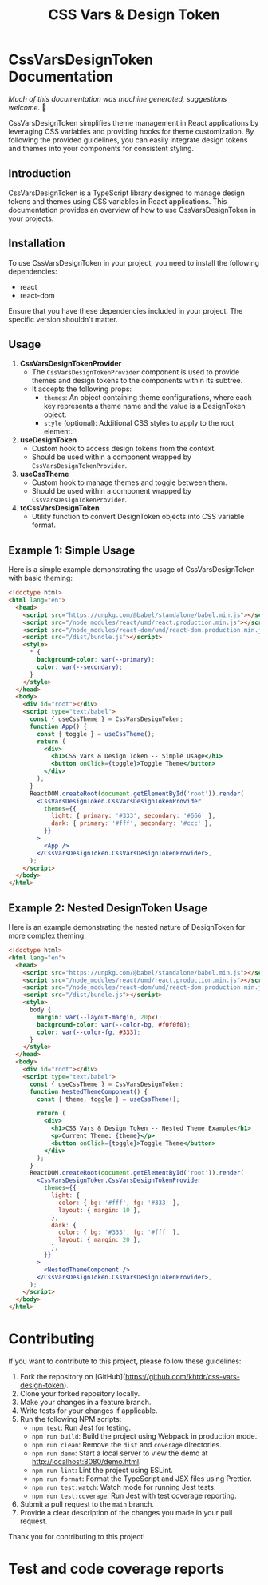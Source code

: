 #+title: CSS Vars & Design Token


* CssVarsDesignToken Documentation

/Much of this documentation was machine generated, suggestions welcome./ 🙏

CssVarsDesignToken simplifies theme management in React applications by leveraging CSS variables and providing hooks for theme customization. By following the provided guidelines, you can easily integrate design tokens and themes into your components for consistent styling.

** Introduction
CssVarsDesignToken is a TypeScript library designed to manage design tokens and themes using CSS variables in React applications. This documentation provides an overview of how to use CssVarsDesignToken in your projects.

** Installation
To use CssVarsDesignToken in your project, you need to install the following dependencies:

- react
- react-dom

Ensure that you have these dependencies included in your project. The specific version shouldn't matter.


** Usage
1. **CssVarsDesignTokenProvider**
   - The =CssVarsDesignTokenProvider= component is used to provide themes and design tokens to the components within its subtree.
   - It accepts the following props:
     - =themes=: An object containing theme configurations, where each key represents a theme name and the value is a DesignToken object.
     - =style= (optional): Additional CSS styles to apply to the root element.

2. **useDesignToken**
   - Custom hook to access design tokens from the context.
   - Should be used within a component wrapped by =CssVarsDesignTokenProvider=.

3. **useCssTheme**
   - Custom hook to manage themes and toggle between them.
   - Should be used within a component wrapped by =CssVarsDesignTokenProvider=.

4. **toCssVarsDesignToken**
   - Utility function to convert DesignToken objects into CSS variable format.

** Example 1: Simple Usage
Here is a simple example demonstrating the usage of CssVarsDesignToken with basic theming:

#+BEGIN_SRC html
<!doctype html>
<html lang="en">
  <head>
    <script src="https://unpkg.com/@babel/standalone/babel.min.js"></script>
    <script src="/node_modules/react/umd/react.production.min.js"></script>
    <script src="/node_modules/react-dom/umd/react-dom.production.min.js"></script>
    <script src="/dist/bundle.js"></script>
    <style>
      * {
        background-color: var(--primary);
        color: var(--secondary);
      }
    </style>
  </head>
  <body>
    <div id="root"></div>
    <script type="text/babel">
      const { useCssTheme } = CssVarsDesignToken;
      function App() {
        const { toggle } = useCssTheme();
        return (
          <div>
            <h1>CSS Vars & Design Token -- Simple Usage</h1>
            <button onClick={toggle}>Toggle Theme</button>
          </div>
        );
      }
      ReactDOM.createRoot(document.getElementById('root')).render(
        <CssVarsDesignToken.CssVarsDesignTokenProvider
          themes={{
            light: { primary: '#333', secondary: '#666' },
            dark: { primary: '#fff', secondary: '#ccc' },
          }}
        >
          <App />
        </CssVarsDesignToken.CssVarsDesignTokenProvider>,
      );
    </script>
  </body>
</html>
#+END_SRC

** Example 2: Nested DesignToken Usage
Here is an example demonstrating the nested nature of DesignToken for more complex theming:

#+BEGIN_SRC html
<!doctype html>
<html lang="en">
  <head>
    <script src="https://unpkg.com/@babel/standalone/babel.min.js"></script>
    <script src="/node_modules/react/umd/react.production.min.js"></script>
    <script src="/node_modules/react-dom/umd/react-dom.production.min.js"></script>
    <script src="/dist/bundle.js"></script>
    <style>
      body {
        margin: var(--layout-margin, 20px);
        background-color: var(--color-bg, #f0f0f0);
        color: var(--color-fg, #333);
      }
    </style>
  </head>
  <body>
    <div id="root"></div>
    <script type="text/babel">
      const { useCssTheme } = CssVarsDesignToken;
      function NestedThemeComponent() {
        const { theme, toggle } = useCssTheme();

        return (
          <div>
            <h1>CSS Vars & Design Token -- Nested Theme Example</h1>
            <p>Current Theme: {theme}</p>
            <button onClick={toggle}>Toggle Theme</button>
          </div>
        );
      }
      ReactDOM.createRoot(document.getElementById('root')).render(
        <CssVarsDesignToken.CssVarsDesignTokenProvider
          themes={{
            light: {
              color: { bg: '#fff', fg: '#333' },
              layout: { margin: 10 },
            },
            dark: {
              color: { bg: '#333', fg: '#fff' },
              layout: { margin: 20 },
            },
          }}
        >
          <NestedThemeComponent />
        </CssVarsDesignToken.CssVarsDesignTokenProvider>,
      );
    </script>
  </body>
</html>
#+END_SRC


* Contributing

If you want to contribute to this project, please follow these guidelines:

1. Fork the repository on [GitHub](https://github.com/khtdr/css-vars-design-token).
2. Clone your forked repository locally.
3. Make your changes in a feature branch.
4. Write tests for your changes if applicable.
5. Run the following NPM scripts:
   - ~npm test~: Run Jest for testing.
   - ~npm run build~: Build the project using Webpack in production mode.
   - ~npm run clean~: Remove the ~dist~ and ~coverage~ directories.
   - ~npm run demo~: Start a local server to view the demo at http://localhost:8080/demo.html.
   - ~npm run lint~: Lint the project using ESLint.
   - ~npm run format~: Format the TypeScript and JSX files using Prettier.
   - ~npm run test:watch~: Watch mode for running Jest tests.
   - ~npm run test:coverage~: Run Jest with test coverage reporting.
6. Submit a pull request to the ~main~ branch.
7. Provide a clear description of the changes you made in your pull request.

Thank you for contributing to this project!

* Test and code coverage reports
#+BEGIN_SRC sh :exports results :results verbatim
cd .. && npm run test:coverage 2>&1
#+END_SRC

#+BEGIN_SRC emacs-lisp :results silent :exports none
;; To Build documentation, evaluate this block with
;; Ctrl+c Ctrl+C
(org-export-to-file 'md "../README.md")
#+END_SRC
